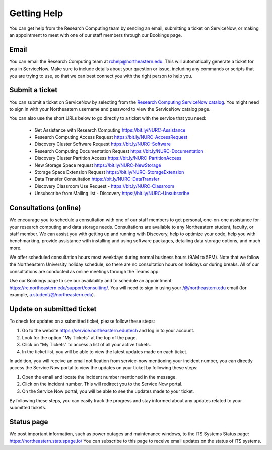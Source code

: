 *************
Getting Help
*************

You can get help from the Research Computing team by sending an email,
submitting a ticket on ServiceNow, or making an appointment to meet with one of
our staff members through our Bookings page.

Email
=====

You can email the Research Computing team at rchelp@northeastern.edu.
This will automatically generate a ticket for you in ServiceNow.
Make sure to include details about your question or issue, including any commands
or scripts that you are trying to use, so that we can best connect you with the right person to help you.

Submit a ticket
===============

You can submit a ticket on ServiceNow by selecting from the `Research Computing ServiceNow catalog <https://service.northeastern.edu/tech?id=tech_service_category&sys_id=ff07000fdb83b700a37cd206ca961969>`_.
You might need to sign in with your Northeastern username and password to view the ServiceNow catalog page.

You can also use the short URLs below to go directly to a ticket with the service that you need:

 * Get Assistance with Research Computing https://bit.ly/NURC-Assistance
 * Research Computing Access Request https://bit.ly/NURC-AccessRequest
 * Discovery Cluster Software Request https://bit.ly/NURC-Software
 * Research Computing Documentation Request https://bit.ly/NURC-Documentation
 * Discovery Cluster Partition Access https://bit.ly/NURC-PartitionAccess
 * New Storage Space request https://bit.ly/NURC-NewStorage
 * Storage Space Extension Request https://bit.ly/NURC-StorageExtension
 * Data Transfer Consultation https://bit.ly/NURC-DataTransfer
 * Discovery Classroom Use Request - https://bit.ly/NURC-Classroom
 * Unsubscribe from Mailing list - Discovery https://bit.ly/NURC-Unsubscribe

Consultations (online)
========================

We encourage you to schedule a consultation with one of our staff members to get personal, one-on-one assistance for your research computing and data storage needs.
Consultations are available to any Northeastern student, faculty, or staff member. We can assist you with getting up and running with Discovery, help to optimize your code, help you with benchmarking,
provide assistance with installing and using software packages, detailing data storage options, and much more.

We offer scheduled consultation hours most weekdays during normal business hours (9AM to 5PM). Note that we follow the Northeastern University
holiday schedule, so there are no consultation hours on holidays or during breaks. All of our consultations are conducted as online
meetings through the Teams app.

Use our Bookings page to see our availability and to schedule an appointment https://rc.northeastern.edu/support/consulting/.
You will need to sign in using your /@/northeastern.edu email (for example, a.student/@/northeastern.edu).

Update on submitted ticket
==========================

To check for updates on a submitted ticket, please follow these steps:

1. Go to the website https://service.northeastern.edu/tech and log in to your account.
2. Look for the option "My Tickets" at the top of the page.
3. Click on "My Tickets" to access a list of all your active tickets.
4. In the ticket list, you will be able to view the latest updates made on each ticket.

In addition, you will receive an email notification from service-now mentioning your incident number, you can directly access the Service Now portal to view the updates on your ticket by following these steps:

1. Open the email and locate the incident number mentioned in the message.
2. Click on the incident number. This will redirect you to the Service Now portal.
3. On the Service Now portal, you will be able to see the updates made to your ticket.

By following these steps, you can easily track the progress and stay informed about any updates related to your submitted tickets.

Status page
============

We post important information, such as power outages and maintenance windows, to the ITS Systems Status page: https://northeastern.statuspage.io/
You can subscribe to this page to receive email updates on the status of ITS systems.
